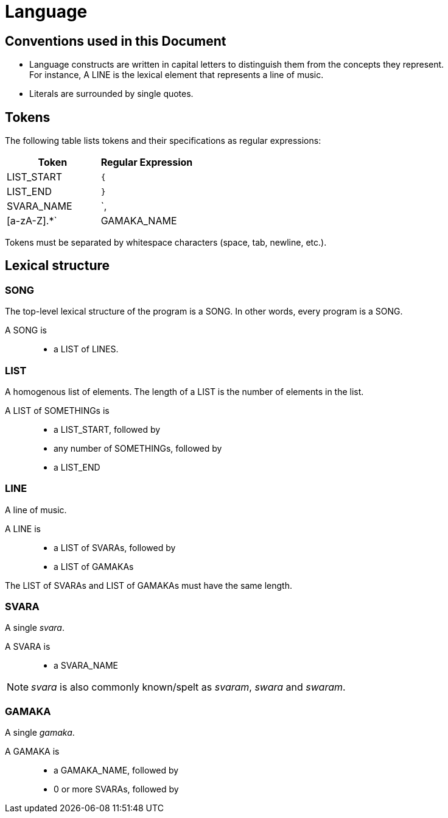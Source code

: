 = Language

== Conventions used in this Document
* Language constructs are written in capital
  letters to distinguish them from the concepts
  they represent. +
  For instance, A LINE is the lexical element
  that represents a line of music.
* Literals are surrounded by single quotes.

== Tokens
The following table lists tokens and their
specifications as regular expressions:

[options="header",cols="1,1"]
|===
| Token         | Regular Expression
| LIST_START    | `{`
| LIST_END      | `}`
| SVARA_NAME    | `,|[a-zA-Z].*`
| GAMAKA_NAME   | `:.*`
|===

Tokens must be separated by whitespace characters
(space, tab, newline, etc.).

== Lexical structure

=== SONG
The top-level lexical structure of the program is
a SONG. In other words, every program is a SONG.

A SONG is::
* a LIST of LINES.

=== LIST
A homogenous list of elements. The length of a
LIST is the number of elements in the list.

A LIST of SOMETHINGs is::
* a LIST_START, followed by
* any number of SOMETHINGs, followed by
* a LIST_END

=== LINE
A line of music.

A LINE is::
* a LIST of SVARAs, followed by
* a LIST of GAMAKAs

The LIST of SVARAs and LIST of GAMAKAs must
have the same length.

=== SVARA
A single _svara_.

A SVARA is::
* a SVARA_NAME

NOTE: _svara_ is also commonly known/spelt as
_svaram_, _swara_ and _swaram_.

=== GAMAKA
A single _gamaka_.

A GAMAKA is::
* a GAMAKA_NAME, followed by
* 0 or more SVARAs, followed by
